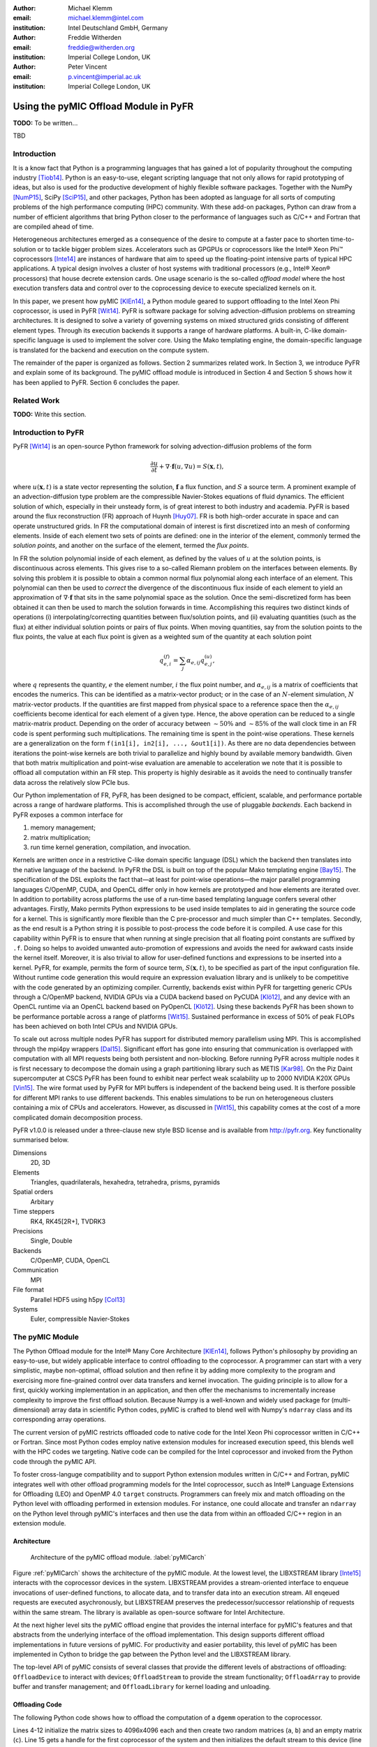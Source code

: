 :author: Michael Klemm
:email: michael.klemm@intel.com
:institution: Intel Deutschland GmbH, Germany

:author: Freddie Witherden
:email: freddie@witherden.org
:institution: Imperial College London, UK

:author: Peter Vincent
:email: p.vincent@imperial.ac.uk
:institution: Imperial College London, UK


.. |copy| unicode:: U+00A9
.. |registered| unicode:: 0x00AE
.. |trademark| unicode:: 0x2122

.. |Intel(R)| unicode:: Intel U+00AE
.. |Xeon(R)| unicode:: Xeon U+00AE
.. |Xeon Phi(tm)| unicode:: Xeon U+0020 Phi U+2122

--------------------------------------
Using the pyMIC Offload Module in PyFR
--------------------------------------

.. class:: abstract

    **TODO:** To be written...

.. class:: keywords

  TBD



Introduction
------------

It is a know fact that Python is a programming languages that has gained a lot of popularity throughout the computing industry [Tiob14]_.
Python is an easy-to-use, elegant scripting language that not only allows for rapid prototyping of ideas, but also is used for the productive development of highly flexible software packages.
Together with the NumPy [NumP15]_, SciPy [SciP15]_, and other packages, Python has been adopted as language for all sorts of computing problems of the high performance computing (HPC) community.
With these add-on packages, Python can draw from a number of efficient algorithms that bring Python closer to the performance of languages such as C/C++ and Fortran that are compiled ahead of time.

Heterogeneous architectures emerged as a consequence of the desire to compute at a faster pace to shorten time-to-solution or to tackle bigger problem sizes.
Accelerators such as GPGPUs or coprocessors like the |Intel(R)| |Xeon Phi(tm)| coprocessors [Inte14]_ are instances of hardware that aim to speed up the floating-point intensive parts of typical HPC applications.
A typical design involves a cluster of host systems with traditional processors (e.g., |Intel(R)| |Xeon(R)| processors) that house decrete extension cards.
One usage scenario is the so-called `offload model` where the host execution transfers data and control over to the coprocessing device to execute specialized kernels on it.

In this paper, we present how pyMIC [KlEn14]_, a Python module geared to support offloading to the Intel Xeon Phi coprocessor, is used in PyFR [Wit14]_.
PyFR is software package for solving advection-diffusion problems on streaming architectures.
It is designed to solve a variety of governing systems on mixed structured grids consisting of different element types.
Through its execution backends it supports a range of hardware platforms.
A built-in, C-like domain-specific language is used to implement the solver core. 
Using the Mako templating engine, the domain-specific language is translated for the backend and execution on the compute system.

The remainder of the paper is organized as follows.
Section 2 summarizes related work.
In Section 3, we introduce PyFR and explain some of its background.
The pyMIC offload module is introduced in Section 4 and Section 5 shows how it has been applied to PyFR.
Section 6 concludes the paper.

Related Work
------------

**TODO:** Write this section.



Introduction to PyFR
--------------------

PyFR [Wit14]_ is an open-source Python framework for solving advection-diffusion problems of the form

.. math::

  \frac{\partial u}{\partial t} + \nabla \cdot \mathbf{f}(u, \nabla u) = S( \mathbf{x}, t),

where :math:`u(\mathbf{x},t)` is a state vector representing the solution, :math:`\mathbf{f}` a flux function, and :math:`S` a source term.
A prominent example of an advection-diffusion type problem are the compressible Navier-Stokes equations of fluid dynamics.
The efficient solution of which, especially in their unsteady form, is of great interest to both industry and academia.
PyFR is based around the flux reconstruction (FR) approach of Huynh [Huy07]_.
FR is both high-order accurate in space and can operate unstructured grids.
In FR the computational domain of interest is first discretized into an mesh of conforming elements.
Inside of each element two sets of points are defined: one in the interior of the element, commonly termed the *solution points*, and another on the surface of the element, termed the *flux points*.

In FR the solution polynomial inside of each element, as defined by the values of :math:`u` at the solution points, is discontinuous across elements.
This gives rise to a so-called Riemann problem on the interfaces between elements.
By solving this problem it is possible to obtain a common normal flux polynomial along each interface of an element.
This polynomial can then be used to *correct* the divergence of the discontinuous flux inside of each element to yield an approximation of :math:`\nabla \cdot \mathbf{f}` that sits in the same polynomial space as the solution.
Once the semi-discretized form has been obtained it can then be used to march the solution forwards in time.
Accomplishing this requires two distinct kinds of operations (i) interpolating/correcting quantities between flux/solution points, and (ii) evaluating quantities (such as the flux) at either individual solution points or pairs of flux points.
When moving quantities, say from the solution points to the flux points, the value at each flux point is given as a weighted sum of the quantity at each solution point

.. math::

    q^{(f)}_{e,i} = \sum_j \alpha_{e,ij} q^{(u)}_{e,j},

where :math:`q` represents the quantity, :math:`e` the element number, :math:`i` the flux point number, and :math:`\alpha_{e,ij}` is a matrix of coefficients that encodes the numerics.
This can be identified as a matrix-vector product; or in the case of an :math:`N`-element simulation, :math:`N` matrix-vector products.
If the quantities are first mapped from physical space to a reference space then the :math:`\alpha_{e,ij}` coefficients become identical for each element of a given type.
Hence, the above operation can be reduced to a single matrix-matrix product.
Depending on the order of accuracy between :math:`{\sim}50\%` and :math:`{\sim}85\%` of the wall clock time in an FR code is spent performing such multiplications.
The remaining time is spent in the point-wise operations.
These kernels are a generalization on the form ``f(in1[i], in2[i], ..., &out1[i])``.
As there are no data dependencies between iterations the point-wise kernels are both trivial to parallelize and highly bound by available memory bandwidth.
Given that both matrix multiplication and point-wise evaluation are amenable to acceleration we note
that it is possible to offload all computation within an FR step.
This property is highly desirable as it avoids the need to continually transfer data across the relatively slow PCIe bus.

Our Python implementation of FR, PyFR, has been designed to be compact, efficient, scalable, and performance portable across a range of hardware platforms.
This is accomplished through the use of pluggable *backends*.
Each backend in PyFR exposes a common interface for

#. memory management;
#. matrix multiplication;
#. run time kernel generation, compilation, and invocation.

Kernels are written *once* in a restrictive C-like domain specific language (DSL) which the backend then translates into the native language of the backend.
In PyFR the DSL is built on top of the popular Mako templating engine [Bay15]_.
The specification of the DSL exploits the fact that—at least for point-wise operations—the major parallel programming languages C/OpenMP, CUDA, and OpenCL differ only in how kernels are prototyped and how elements are iterated over.
In addition to portability across platforms the use of a run-time based templating language confers several other advantages.
Firstly, Mako permits Python expressions to be used inside templates to aid in generating the source code for a kernel.
This is significantly more flexible than the C pre-processor and much simpler than C++ templates.
Secondly, as the end result is a Python string it is possible to post-process the code before it is compiled.
A use case for this capability within PyFR is to ensure that when running at single precision that all floating point constants are suffixed by ``.f``.
Doing so helps to avoided unwanted auto-promotion of expressions and avoids the need for awkward casts inside the kernel itself.
Moreover, it is also trivial to allow for user-defined functions and expressions to be inserted into a kernel.
PyFR, for example, permits the form of source term, :math:`S(\mathbf{x},t)`, to be specified as part of the input configuration file.
Without runtime code generation this would require an expression evaluation library and is unlikely to be competitive with the code generated by an optimizing compiler.
Currently, backends exist within PyFR for targetting generic CPUs through a C/OpenMP backend, NVIDIA GPUs via a CUDA backend based on PyCUDA [Klö12]_, and any device with an OpenCL runtime via an OpenCL backend based on PyOpenCL [Klö12]_.
Using these backends PyFR has been shown to be performance portable across a range of platforms [Wit15]_.
Sustained performance in excess of 50% of peak FLOPs has been achieved on both Intel CPUs and NVIDIA GPUs.

To scale out across multiple nodes PyFR has support for distributed memory parallelism using MPI.
This is accomplished through the mpi4py wrappers [Dal15]_.
Significant effort has gone into ensuring that communication is overlapped with computation with all MPI requests being both persistent and non-blocking.
Before running PyFR across multiple nodes it is first necessary to decompose the domain using a graph partitioning library such as METIS [Kar98]_.
On the Piz Daint supercomputer at CSCS PyFR has been found to exhibit near perfect weak scalability up to 2000 NVIDIA K20X GPUs [Vin15]_.
The wire format used by PyFR for MPI buffers is independent of the backend being used.
It is therfore possible for different MPI ranks to use different backends.
This enables simulations to be run on heterogeneous clusters containing a mix of CPUs and accelerators.
However, as discussed in [Wit15]_, this capability comes at the cost of a more complicated domain decomposition process.

PyFR v1.0.0 is released under a three-clause new style BSD license and is available from http://pyfr.org.
Key functionality summarised below.

Dimensions
    2D, 3D

Elements
    Triangles, quadrilaterals, hexahedra, tetrahedra, prisms, pyramids

Spatial orders
    Arbitary

Time steppers
    RK4, RK45[2R+], TVDRK3

Precisions
    Single, Double

Backends
    C/OpenMP, CUDA, OpenCL

Communication
    MPI

File format
    Parallel HDF5 using h5py [Col13]_

Systems
    Euler, compressible Navier-Stokes


The pyMIC Module
----------------

The Python Offload module for the |Intel(R)| Many Core Architecture [KlEn14]_, follows Python's philosophy by providing an easy-to-use, but widely applicable interface to control offloading to the coprocessor.
A programmer can start with a very simplistic, maybe non-optimal, offload solution and then refine it by adding more complexity to the program and exercising more fine-grained control over data transfers and kernel invocation.
The guiding principle is to allow for a first, quickly working implementation in an application, and then offer the mechanisms to incrementally increase complexity to improve the first offload solution.
Because Numpy is a well-known and widely used package for (multi-dimensional) array data in scientific Python codes, pyMIC is crafted to blend well with Numpy's ``ndarray`` class and its corresponding array operations.

The current version of pyMIC restricts offloaded code to native code for the Intel Xeon Phi coprocessor written in C/C++ or Fortran.
Since most Python codes employ native extension modules for increased execution speed, this blends well with the HPC codes we targeting.
Native code can be compiled for the Intel coprocessor and invoked from the Python code through the pyMIC API.

To foster cross-languge compatibility and to support Python extension modules written in C/C++ and Fortran, pyMIC integrates well with other offload programming models for the Intel coprocessor, succh as |Intel(R)| Language Extensions for Offloading (LEO) and OpenMP 4.0 ``target`` constructs.
Programmers can freely mix and match offloading on the Python level with offloading performed in extension modules.
For instance, one could allocate and transfer an ``ndarray`` on the Python level through pyMIC's interfaces and then use the data from within an offloaded C/C++ region in an extension module.

Architecture
````````````

.. figure:: pyMIC_arch.png
   :scale: 60 %

   Architecture of the pyMIC offload module. :label:`pyMICarch`

Figure :ref:`pyMICarch` shows the architecture of the pyMIC module.
At the lowest level, the LIBXSTREAM library [Inte15]_ interacts with the coprocessor devices in the system.
LIBXSTREAM provides a stream-oriented interface to enqueue invocations of user-defined functions, to allocate data, and to transfer data into an execution stream.
All enqeued requests are executed asychronously, but LIBXSTREAM preserves the predecessor/successor relationship of requests within the same stream.
The library is available as open-source software for Intel Architecture.

At the next higher level sits the pyMIC offload engine that provides the internal interface for pyMIC's features and that abstracts from the underlying interface of the offload implementation.
This design supports different offload implementations in future versions of pyMIC.
For productivity and easier portability, this level of pyMIC has been implemented in Cython to bridge the gap between the Python level and the LIBXSTREAM library.

The top-level API of pyMIC consists of several classes that provide the different levels of abstractions of offloading: ``OffloadDevice`` to interact with devices; ``OffloadStream`` to provide the stream functionality; ``OffloadArray`` to provide buffer and transfer management; and ``OffloadLibrary`` for kernel loading and unloading.

Offloading Code
```````````````

The following Python code shows how to offload the computation of a ``dgemm`` operation to the coprocessor.

.. code-block:: python
   :linenos:

   import pyMIC
   import numpy

   # size of the matrices
   m, n, k = 4096, 4096, 4096

   # create some input data
   alpha = 1.0
   beta = 0.0
   a = numpy.random.random(m*k).reshape((m, k))
   b = numpy.random.random(k*n).reshape((k, n))
   c = numpy.zeros((m, n))

   # load kernel library
   device = pymic.devices[0]
   stream = device.get_default_stream()
   library = device.load_library("libdgemm.so")

   # perform the offload and wait for completion
   stream.invoke(library.mydgemm,
                 a, b, c, m, n, k, alpha, beta)
   stream.sync()

Lines 4-12 initialize the matrix sizes to 4096x4096 each and then create two random matrices (``a``, ``b``) and an empty matrix (``c``).
Line 15 gets a handle for the first coprocessor of the system and then initializes the default stream to this device (line 16).
Line 17 finally loads a native library that contains the kernel that implements the offloaded version of the ``dgemm`` operation.

Lines 19 and 22 enqueue a request to execute the kernel and to synchronize the host thread with the asychronous kernel invocation.
While the ``invoke`` returns immediately after the request has been enqueued into the stream, the ``sync`` operation blocks until the kernel execution has finished on the target.

By default, pyMIC uses copy-in/copy-out semantics for the data passed to a kernel.
For Numpy's ``ndarray`` objects, the ``invoke`` method automatically enqueues allocation and transfer requests from the host to the coprocessor (`copy-in`).
After the request for kernel invocation, corresponding transfers to move data back from the coprocessor are scheduled (`copyout`).
For immutable scalar data, pyMIC only performs the copy-in operation.
While this leads to a very quick first implementation, it also potentially causes unnecessary data transfers.
In section 4.3, we will show to use pyMIC's interface to optimize data transfers.

The following code example shows the C code of the ``dgemm`` kernel:

.. code-block:: c
   :linenos:

   #include <pymic_kernel.h>
   #include <mkl.h>

   PYMIC_KERNEL
   void mydgemm(const double *A, const double *B,
                double *C,
                const int64_t *m, const int64_t *n,
                const int64_t *k,
                const double *alpha,
                const double *beta) {
        /* invoke dgemm of MKL's cblas wrapper */
        cblas_dgemm(CblasRowMajor, CblasNoTrans,
                    CblasNoTrans,
                    *m, *n, *k, *alpha, A,
                    *k, B, *n, *beta, C, *n);
   }

The pyMIC module automatically marshals and unmarshals data that is passed to the offloaded code.
Kernel functions can receive any number of formal parameters, but their signature have to match the actual arguments of the ``invoke`` method in the host code.
The types of the formal parameters are pointers to the C/C++ equivalent of a Python scalar type (on Linux*: ``int64_t``, ``double``, and ``double complex``).
The pointers to the buffer area that is maintained by pyMIC to keep offloaded data on the coprocessor, so that a kernel can simply access the arguments without calling any additonal runtime functions or worrying about data transfers.
However, it is the kernel code's responsibility to access the pointers appropriately and to avoid data corruption when accessing scalar or array data.

In the above ``dgemm`` example, the kernel expects the matrices as pointers to data of type ``double``, the matrix sizes as scalar arguments of type ``int64_t``, and ``alpha`` and ``beta`` as ``double``.
To keep the example simple, it then invokes the ``dgemm`` implementation of the |Intel(R)| Math Kernel Library (MKL).

Optimizing Data Transfers
`````````````````````````

The following example code shows how to use pyMIC's ``OffloadArray`` class to optimize data transfers in the pyMIC programming model.

.. code-block:: python
   :linenos:

   import pyMIC
   import numpy

   # size of the matrices
   m, n, k = 4096, 4096, 4096

   # create some input data
   alpha = 1.0
   beta = 0.0
   a = numpy.random.random(m*k).reshape((m, k))
   b = numpy.random.random(k*n).reshape((k, n))
   c = numpy.zeros((m, n))

   # load kernel library
   device = pymic.devices[0]
   stream = device.get_default_stream()
   library = device.load_library("libdgemm.so")

   # create offloaded arrays
   oa = stream.bind(a)
   ob = stream.bind(b)
   oc = stream.bind(c, update_device=False)

   # perform the offload and wait for completion
   stream.invoke(library.mydgemm,
                 oa, ob, oc, m, n, k, alpha, beta)
   oc.update_host()
   stream.sync()

After initializing the data of the matrix similar as before, the code now uses the ``bind`` operation (lines 20 through 22) of the pyMIC API.
The ``bind`` operation binds a NumPy ``ndarray`` object to an offload buffer of class ``OffloadArray`` on the target coprocessor that is associated with a stream object.
The offload buffer is a typed object and contains meta data that descibes the buffer and thus is comparable to a NumPy array.
It also supports basic operations such as element-wise addition, multiplication, zeroing, and filling with values; these operations run as kernels on the coprocessor.
The pyMIC runtime recognizes instances of ``OffloadArray`` as kernel arguments and disables automatic copy-in/copy-out transfers for them.

By default the ``bind`` operation assumes that the offload buffer should be populated with data from the host array.
To leave the buffer uninitialized and to avoid the data transfer, the ``update_device`` parameter can be set to ``False``.
The ``OffloadArray`` instances offer the methods ``update_device()`` and ``update_host()`` enqueue requests for data transfers into the execution stream to the target.
The above example uses this interface to avoid the initial transfer of the ``c`` matrix which will be overwritten regardless of its initial values.
In line 27, the code issues an ``update_host()`` call to retrieve the results of the ``mydgemm`` kernel.

Where the first example required six data transfers (three copy-in and three copy-out transfers) for ``a``, ``b``, and ``c``, the last example only performs the minimal number of transfers, that is, transfer ``a`` and ``b`` from the host to the device and transfer ``c``.


The pyMIC Low-level Interface
`````````````````````````````

PyFR's offload model needs more fain-grained control over memory management and referencing data on the target device.
While this enables the programmer to exercise control over all aspects of offloading, it also exposes details such as device pointers and memory offsets.
The low-level data management interface (see Figure :ref:`pyMICarch`) that pyMIC uses internally is therefore intentionally exposed as part of the pyMIC API.

This interface is based on ``memcpy``-like methods of a device stream.
It supports allocation and deallocation of ``nbytes`` of device data with a given data aligment:

.. code-block:: python

   allocate_device_memory(self, nbytes, alignment=64)
   deallocate_device_memory(self, device_ptr)

It also offers primitive operations for different directions of data transfers:

.. code-block:: python

   transfer_host2device(self, host_ptr, device_ptr,
                        nbytes,
                        offset_host=0, offset_device=0)
   transfer_device2host(self, device_ptr, host_ptr,
                        nbytes,
                        offset_device=0, offset_host=0)
   transfer_device2device(self,
                          device_ptr_src,
                          device_ptr_dst,
                          nbytes,
                          offset_device_src=0,
                          offset_device_dst=0)

The host pointer passed as an argument is an actual pointer as returned by NumPy's ``nadrray.ctypes.data``.
The device pointer is a fake pointer that was return by ``allocate_device_memory`` and that uniquely identifies the data allocation on the target device.



Using pyMIC to Offload PyFR
---------------------------

Although PyFR can be run on the Intel Xeon Phi coprocessor using the OpenCL backend this configuration is not optimal.
As was outlined in section 2 the performance of PyFR depends heavily on the presence of a highly tuned matrix multiplication library.
For the coprocessor this is the Intel Math Kernel Library.
However, as MKL does not provide an OpenCL interface it is necessary to implement these kernels using pure OpenCL code.
This is known to be a challenging problem [McI14]_.
Hence, in order to take full advantage of the capabilities of the coprocessor a native approach is required.

One possible approach here is to move PyFR in its entirety onto the Phi itself and then run with the C/OpenMP backend.
However, this requires that Python, along with dependencies such as NumPy, be cross-compiled for the Intel coprocessor; a significant undertaking.
Additionally, as the Intel compiler does not run natively on the coprocessor an additional set of scripts would also be required to ‘offload’ the compilation of runtime-generated kernels onto the host.
Moreover, with this approach the initial start up phase would also be run on the coprocessor.
As the single-thread performance of the Intel Xeon Phi coprocessor is significantly less than that of a recent Xeon processor, this is likely to result in a substantial increase in the start-up time of PyFR.
Trying to compensating for this additonal overheads might render the native solution ineffective.
It was therefore decided to add a native MIC backend into PyFR.

On account of its need to target CUDA* and OpenCL the PyFR backend interface is relatively low-level.
At start up, the solver code in PyFR allocates large blocks of memory which it then slices up into smaller pieces.
A backend must therefore provide a means of both allocating memory and copying regions of this memory to/from the host.
In contrast to this pyMIC is a relatively high-level library whose core tenant is comparable to a NumPy's ``ndarray`` type.
While writing the MIC backend for PyFR we therefore had to use the low-level interfaces to pyMIC that enables raw memory to be allocated on the device and fine-grained copying to/from this memory.

The resulting backend consists of approximately 700 lines of pure Python code and 200 lines of Mako templates.
As the native programming language for the Intel coprocessor is C code with OpenMP annotations the DSL translation engine for the Intel coprocessor is almost identical to the one used in the existing C/OpenMP backend with the only changes being around how arguments are passed into kernels.
These generated kernels are then compiled at runtime by invoking the Intel compiler on the host to produce a shared library.
The PyFR framework then loads the library on the target device by executing the ``load_library`` method of the device handle.

Matrix multiplications are handled by invoking a native kernel which itself calls out to the ``cblas_sgemm`` and ``cblas_dgemm`` routines from MKL.
This provides the optimal implementation to execute matrix multiplies on the coprocessor.


Performance Results
-------------------

**TODO:** To be written...

Performance of pyMIC
````````````````````

.. figure:: pyMIC_perf_bandwidth.png
   :scale: 60 %

   Bandwidth of the data-transfer operations of pyMIC (see [KlEn14]_). :label:`pyMICPerfBandwidth`


.. figure:: pyMIC_perf_dgemm.png
   :scale: 60 %

   Performance of the offloadded ``dgemm`` operation(see [KlEn14]_). :label:`pyMICPerfDgemm`

Figures :ref:`pyMICPerfBandwidth` shows the performance results of micro-benchmarks that measure the achieved bandwidth as reported in [KlEn14]_.
The achieved bandwidth depends on the size of the data transfer.
For short data transfers, latency of enqueuing the request and setting up the data transfer in the offload runtime dominates, so that the achieved bandwidth is low.
With increasing the size of the transfer, latency becomes less important and thus bandwidth goes up until it saturates at the PCIe gen2 limit.
The effective bandwidth of the bind operation is lower, because it involves the overhead of allocation of the offload buffer, while pure transfers (`copyin` and `copyout`) move data into existing buffers.

Figure :ref:`pyMICPerfDgemm` depicts the GFLOPS rate of offloading the ``dgemm`` operation (cf. [KlEn14]_).
The chart compares the MKL native ``dgemm`` operation of micro-benchmark written in C (`MKL`) with the performance of NumPy setup to use MKL (`Numpy (MKL)`) and the ``mydgemm`` kernel (`pyMIC (kernel only)` and `pyMIC (incl. transfers)`) for various quadratic matrix sizes.
As can be seen the GFLOP rate of MKL quickly saturates at small matrix sizes because of the effective threading implementation used.
The comparatively low performance of NumPy is attributed to several temporary copies that NumPy has to maintain to implement a full ``dgemm`` operation.
Offloading kernel for small matrix sizes is not expected to yield any performance gain due to the latency of transfering small matrices from the host to the coprocessor.
For matrices larger than 2048x2048, the coprocessor is able to compensate latency and to yield better performance than the host system.
Naturally, the effective GFLOP rate is slightly lower if data transfers are taken into consideration.


Performance of PyFR
```````````````````

**TODO:** Write this section.



Conclusion and Future Work
--------------------------

**TODO:** To be written...

Future Work pyMIC:

- Support for events to performance cross-stream synchronization

- Support for offloading full Python code

- Support Python 3




Acknowledgments
---------------
Peter Vincent and Freddie Witherden would like to thank the Engineering and Physical Sciences Research Council for their support via a Doctoral Training Grant and an Early Career Fellowship (EP/K027379/1).

Intel, Xeon, and Xeon Phi are trademarks or registered trademarks of Intel Corporation or its subsidiaries in the United States and other countries.

\* Other names and brands are the property of their respective owners.

Software and workloads used in performance tests may have been optimized for performance only on Intel microprocessors.
Performance tests, such as SYSmark and MobileMark, are measured using specific computer systems, components, software, operations and functions.
Any change to any of those factors may cause the results to vary.
You should consult other information and performance tests to assist you in fully evaluating your contemplated purchases, including the performance of that product when combined with other products.
For more information go to http://www.intel.com/performance.

Intel's compilers may or may not optimize to the same degree for non-Intel microprocessors for optimizations that are not unique to Intel microprocessors.
These optimizations include SSE2, SSE3, and SSSE3 instruction sets and other optimizations.
Intel does not guarantee the availability, functionality, or effectiveness of any optimization on microprocessors not manufactured by Intel. Microprocessor-dependent optimizations in this product are intended for use with Intel microprocessors.
Certain optimizations not specific to Intel microarchitecture are reserved for Intel microprocessors.
Please refer to the applicable product User and Reference Guides for more information regarding the specific instruction sets covered by this notice.


References
----------
.. [Bay15] M Bayer.  *Mako: Templates for Python*. http://www.makotemplates.org

.. [Col13] A Collette. *Python and HDF5: Unlocking Scientific Data*. O'Reilly Media, 2013.

.. [Dal15] L Dalcin. *mpi4py: MPI for Python*, http://mpi4py.scipy.org/

.. [Huy07] HT Huynh. *A Flux Reconstruction Approach to High-order Schemes including DGalerkin Methods*. AIAA paper, 4079:2007, 2007.

.. [Inte14] Intel Corporation. *Intel Xeon Phi Coprocessor System Software Developers Guide*. 2014. Document number 328207-003EN.

.. [Inte15] Intel Corporation. *LIBXSTREAM*. Download at http://github.com/hfp/libxstream.

.. [Kar98] G Karypis and V Kumar. *A Fast and High Quality Multilevel Scheme for Partitioning Irregular Graphs*. SIAM Journal on Scientific Computing, 20(1):359–392, 1998.

.. [KlEn14] M Klemm and J Enkovaara. *pyMIC: A Python Offload Module for the Intel Xeon Phi Coprocessor*, 4th Workshop on Python for High Performance and Scientific Computing, November 2014, New Orleans, LA, Online at http://www.dlr.de/sc/Portaldata/15/Resources/dokumente/pyhpc2014/submissions/pyhpc2014_submission_8.pdf.

.. [Klö12] A Klöckner, N Pinto, Y Lee, B Catanzaro, P Ivanov, and A Fasih. *PyCUDA and PyOpenCL: A Scripting-based Approach to GPU Run-time Code Generation*. Parallel Comput., 38(3):157–174, 2012.

.. [McI14] S McIntosh-Smith and T Mattson, *High Performance Parallelism Pearls*: Chapter 22, Morgan Kaufmann, 2014.

.. [NumP15] NumPy Developers. *NumPy*. 2015. http://www.numpy.org/.

.. [SciP15] SciPy Developers. *SciPy*. 2015. http://www.scipy.org/.

.. [Tiob14] TIOBE Software BV. *TIOBE Index for September 2014*. September 2014.  http://www.tiobe.com/.

.. [Vin15]  PE Vincent, FD Witherden, AM Farrington, G Ntemos, BC Vermeire, JS Park, and AS Iyer. *PyFR: Next-Generation High-Order Computational Fluid Dynamics on Many-Core Hardware*. Paper AIAA-2015-3050, 22nd AIAA Computational Fluid Dynamics Conference, 22–26 June 2015, Dallas, Texas, USA.

.. [Wit14] FD Witherden, AM Farrington, and PE Vincent. *PyFR: An Open Source Framework for Solving Advection–diffusion Type Problems on Streaming Architectures using he Flux Reconstruction Approach*. Computer Physics Communications, 185(11):3028–3040, 2014.

.. [Wit15] FD Witherden, BC Vermeire, and PE Vincent.  *Heterogeneous Computing on Mixed Unstructured Grids with PyFR*.  Accepted for publication in Computers & Fluids, 2015.
